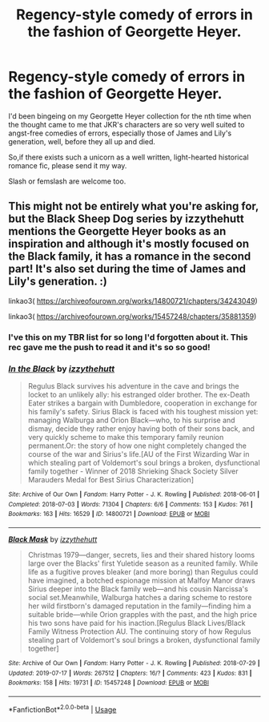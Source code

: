 #+TITLE: Regency-style comedy of errors in the fashion of Georgette Heyer.

* Regency-style comedy of errors in the fashion of Georgette Heyer.
:PROPERTIES:
:Author: i_atent_ded
:Score: 10
:DateUnix: 1566288539.0
:DateShort: 2019-Aug-20
:FlairText: Request
:END:
I'd been bingeing on my Georgette Heyer collection for the nth time when the thought came to me that JKR's characters are so very well suited to angst-free comedies of errors, especially those of James and Lily's generation, well, before they all up and died.

So,if there exists such a unicorn as a well written, light-hearted historical romance fic, please send it my way.

Slash or femslash are welcome too.


** This might not be entirely what you're asking for, but the Black Sheep Dog series by izzythehutt mentions the Georgette Heyer books as an inspiration and although it's mostly focused on the Black family, it has a romance in the second part! It's also set during the time of James and Lily's generation. :)

linkao3( [[https://archiveofourown.org/works/14800721/chapters/34243049]])

linkao3( [[https://archiveofourown.org/works/15457248/chapters/35881359]])
:PROPERTIES:
:Author: icebluecyanide
:Score: 3
:DateUnix: 1566311943.0
:DateShort: 2019-Aug-20
:END:

*** I've this on my TBR list for so long I'd forgotten about it. This rec gave me the push to read it and it's so so good!
:PROPERTIES:
:Author: i_atent_ded
:Score: 2
:DateUnix: 1566620291.0
:DateShort: 2019-Aug-24
:END:


*** [[https://archiveofourown.org/works/14800721][*/In the Black/*]] by [[https://www.archiveofourown.org/users/izzythehutt/pseuds/izzythehutt][/izzythehutt/]]

#+begin_quote
  Regulus Black survives his adventure in the cave and brings the locket to an unlikely ally: his estranged older brother. The ex-Death Eater strikes a bargain with Dumbledore, cooperation in exchange for his family's safety. Sirius Black is faced with his toughest mission yet: managing Walburga and Orion Black---who, to his surprise and dismay, decide they rather enjoy having both of their sons back, and very quickly scheme to make this temporary family reunion permanent.Or: the story of how one night completely changed the course of the war and Sirius's life.[AU of the First Wizarding War in which stealing part of Voldemort's soul brings a broken, dysfunctional family together - Winner of 2018 Shrieking Shack Society Silver Marauders Medal for Best Sirius Characterization]
#+end_quote

^{/Site/:} ^{Archive} ^{of} ^{Our} ^{Own} ^{*|*} ^{/Fandom/:} ^{Harry} ^{Potter} ^{-} ^{J.} ^{K.} ^{Rowling} ^{*|*} ^{/Published/:} ^{2018-06-01} ^{*|*} ^{/Completed/:} ^{2018-07-03} ^{*|*} ^{/Words/:} ^{71304} ^{*|*} ^{/Chapters/:} ^{6/6} ^{*|*} ^{/Comments/:} ^{153} ^{*|*} ^{/Kudos/:} ^{761} ^{*|*} ^{/Bookmarks/:} ^{163} ^{*|*} ^{/Hits/:} ^{16529} ^{*|*} ^{/ID/:} ^{14800721} ^{*|*} ^{/Download/:} ^{[[https://archiveofourown.org/downloads/14800721/In%20the%20Black.epub?updated_at=1559624941][EPUB]]} ^{or} ^{[[https://archiveofourown.org/downloads/14800721/In%20the%20Black.mobi?updated_at=1559624941][MOBI]]}

--------------

[[https://archiveofourown.org/works/15457248][*/Black Mask/*]] by [[https://www.archiveofourown.org/users/izzythehutt/pseuds/izzythehutt][/izzythehutt/]]

#+begin_quote
  Christmas 1979---danger, secrets, lies and their shared history looms large over the Blacks' first Yuletide season as a reunited family. While life as a fugitive proves bleaker (and more boring) than Regulus could have imagined, a botched espionage mission at Malfoy Manor draws Sirius deeper into the Black family web---and his cousin Narcissa's social set.Meanwhile, Walburga hatches a daring scheme to restore her wild firstborn's damaged reputation in the family---finding him a suitable bride---while Orion grapples with the past, and the high price his two sons have paid for his inaction.[Regulus Black Lives/Black Family Witness Protection AU. The continuing story of how Regulus stealing part of Voldemort's soul brings a broken, dysfunctional family together]
#+end_quote

^{/Site/:} ^{Archive} ^{of} ^{Our} ^{Own} ^{*|*} ^{/Fandom/:} ^{Harry} ^{Potter} ^{-} ^{J.} ^{K.} ^{Rowling} ^{*|*} ^{/Published/:} ^{2018-07-29} ^{*|*} ^{/Updated/:} ^{2019-07-17} ^{*|*} ^{/Words/:} ^{267512} ^{*|*} ^{/Chapters/:} ^{16/?} ^{*|*} ^{/Comments/:} ^{423} ^{*|*} ^{/Kudos/:} ^{831} ^{*|*} ^{/Bookmarks/:} ^{158} ^{*|*} ^{/Hits/:} ^{19731} ^{*|*} ^{/ID/:} ^{15457248} ^{*|*} ^{/Download/:} ^{[[https://archiveofourown.org/downloads/15457248/Black%20Mask.epub?updated_at=1563344250][EPUB]]} ^{or} ^{[[https://archiveofourown.org/downloads/15457248/Black%20Mask.mobi?updated_at=1563344250][MOBI]]}

--------------

*FanfictionBot*^{2.0.0-beta} | [[https://github.com/tusing/reddit-ffn-bot/wiki/Usage][Usage]]
:PROPERTIES:
:Author: FanfictionBot
:Score: 1
:DateUnix: 1566312016.0
:DateShort: 2019-Aug-20
:END:
